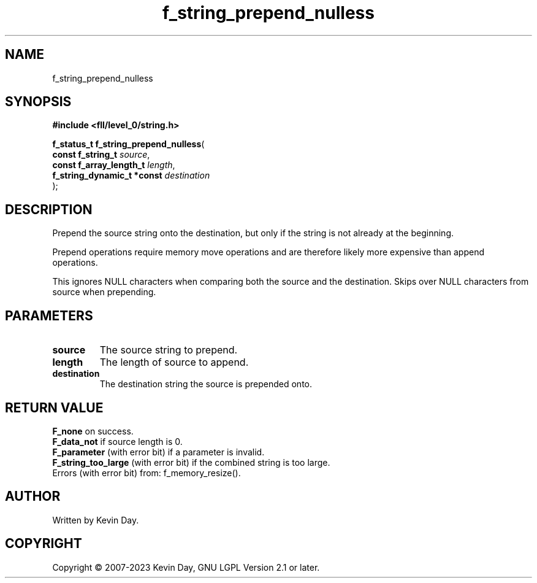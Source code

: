 .TH f_string_prepend_nulless "3" "July 2023" "FLL - Featureless Linux Library 0.6.9" "Library Functions"
.SH "NAME"
f_string_prepend_nulless
.SH SYNOPSIS
.nf
.B #include <fll/level_0/string.h>
.sp
\fBf_status_t f_string_prepend_nulless\fP(
    \fBconst f_string_t          \fP\fIsource\fP,
    \fBconst f_array_length_t    \fP\fIlength\fP,
    \fBf_string_dynamic_t *const \fP\fIdestination\fP
);
.fi
.SH DESCRIPTION
.PP
Prepend the source string onto the destination, but only if the string is not already at the beginning.
.PP
Prepend operations require memory move operations and are therefore likely more expensive than append operations.
.PP
This ignores NULL characters when comparing both the source and the destination. Skips over NULL characters from source when prepending.
.SH PARAMETERS
.TP
.B source
The source string to prepend.

.TP
.B length
The length of source to append.

.TP
.B destination
The destination string the source is prepended onto.

.SH RETURN VALUE
.PP
\fBF_none\fP on success.
.br
\fBF_data_not\fP if source length is 0.
.br
\fBF_parameter\fP (with error bit) if a parameter is invalid.
.br
\fBF_string_too_large\fP (with error bit) if the combined string is too large.
.br
Errors (with error bit) from: f_memory_resize().
.SH AUTHOR
Written by Kevin Day.
.SH COPYRIGHT
.PP
Copyright \(co 2007-2023 Kevin Day, GNU LGPL Version 2.1 or later.
